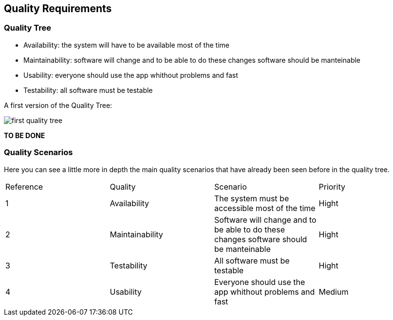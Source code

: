 [[section-quality-scenarios]]
== Quality Requirements


=== Quality Tree

- Availability: the system will have to be available most of the time
- Maintainability: software will change and to be able to do these changes software should be manteinable
- Usability: everyone should use the app whithout problems and fast
- Testability: all software must be testable

A first version of the Quality Tree:

image::https://raw.githubusercontent.com/Arquisoft/dechat_es4b/master/docs/images/first_quality_tree.png[align="center"]

*TO BE DONE*

=== Quality Scenarios

Here you can see a little more in depth the main quality scenarios that have already been seen before in the quality tree.

|======================
| Reference | Quality |Scenario | Priority                                                           
| 1 | Availability | The system must be accessible most of the time | Hight
| 2| Maintainability | Software will change and to be able to do these changes software should be manteinable | Hight
| 3 | Testability | All software must be testable | Hight
| 4 | Usability| Everyone should use the app whithout problems and fast | Medium
|======================
